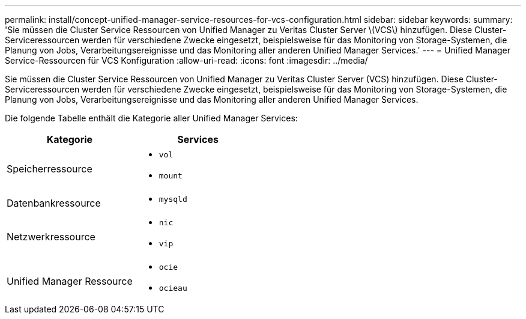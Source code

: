 ---
permalink: install/concept-unified-manager-service-resources-for-vcs-configuration.html 
sidebar: sidebar 
keywords:  
summary: 'Sie müssen die Cluster Service Ressourcen von Unified Manager zu Veritas Cluster Server \(VCS\) hinzufügen. Diese Cluster-Serviceressourcen werden für verschiedene Zwecke eingesetzt, beispielsweise für das Monitoring von Storage-Systemen, die Planung von Jobs, Verarbeitungsereignisse und das Monitoring aller anderen Unified Manager Services.' 
---
= Unified Manager Service-Ressourcen für VCS Konfiguration
:allow-uri-read: 
:icons: font
:imagesdir: ../media/


[role="lead"]
Sie müssen die Cluster Service Ressourcen von Unified Manager zu Veritas Cluster Server (VCS) hinzufügen. Diese Cluster-Serviceressourcen werden für verschiedene Zwecke eingesetzt, beispielsweise für das Monitoring von Storage-Systemen, die Planung von Jobs, Verarbeitungsereignisse und das Monitoring aller anderen Unified Manager Services.

Die folgende Tabelle enthält die Kategorie aller Unified Manager Services:

|===
| Kategorie | Services 


 a| 
Speicherressource
 a| 
* `vol`
* `mount`




 a| 
Datenbankressource
 a| 
* `mysqld`




 a| 
Netzwerkressource
 a| 
* `nic`
* `vip`




 a| 
Unified Manager Ressource
 a| 
* `ocie`
* `ocieau`


|===